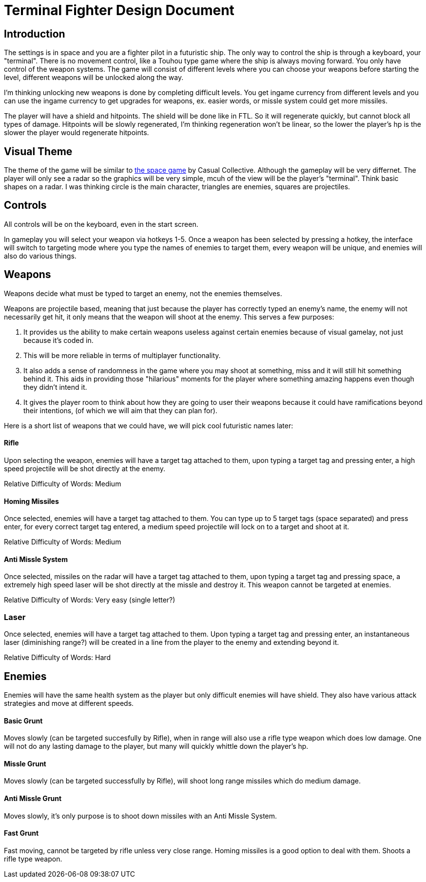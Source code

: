 = Terminal Fighter Design Document

== Introduction

The settings is in space and you are a fighter pilot in a futuristic ship. The only way to control the ship is through a keyboard, your "terminal". There is no movement control, like a Touhou type game where the ship is always moving forward. You only have control of the weapon systems. The game will consist of different levels where you can choose your weapons before starting the level, different weapons will be unlocked along the way.

I'm thinking unlocking new weapons is done by completing difficult levels. You get ingame currency from different levels and you can use the ingame currency to get upgrades for weapons, ex. easier words, or missle system could get more missiles.

The player will have a shield and hitpoints. The shield will be done like in FTL. So it will regenerate quickly, but cannot block all types of damage. Hitpoints will be slowly regenerated, I'm thinking regeneration won't be linear, so the lower the player's hp is the slower the player would regenerate hitpoints.

== Visual Theme

The theme of the game will be similar to http://old.casualcollective.com/#games/The_Space_Game[the space game] by Casual Collective. Although the gameplay will be very differnet. The player will only see a radar so the graphics will be very simple, mcuh of the view will be the player's "terminal". Think basic shapes on a radar. I was thinking circle is the main character, triangles are enemies, squares are projectiles.

== Controls

All controls will be on the keyboard, even in the start screen.

In gameplay you will select your weapon via hotkeys 1-5. Once a weapon has been selected by pressing a hotkey, the interface will switch to targeting mode where you type the names of enemies to target them, every weapon will be unique, and enemies will also do various things.

== Weapons

Weapons decide what must be typed to target an enemy, not the enemies themselves.

Weapons are projectile based, meaning that just because the player has correctly typed an enemy's name, the enemy will not necessarily get hit, it only means that the weapon will shoot at the enemy. This serves a few purposes:

. It provides us the ability to make certain weapons useless against certain enemies because of visual gamelay, not just because it's coded in.
. This will be more reliable in terms of multiplayer functionality.
. It also adds a sense of randomness in the game where you may shoot at something, miss and it will still hit something behind it. This aids in providing those "hilarious" moments for the player where something amazing happens even though they didn't intend it.
. It gives the player room to think about how they are going to user their weapons because it could have ramifications beyond
their intentions, (of which we will aim that they can plan for).

Here is a short list of weapons that we could have, we will pick cool futuristic names later:

==== Rifle
Upon selecting the weapon, enemies will have a target tag attached to them, upon typing a target tag and pressing enter, a high speed projectile will be shot directly at the enemy.

Relative Difficulty of Words: Medium

==== Homing Missiles
Once selected, enemies will have a target tag attached to them. You can type up to 5 target tags (space separated) and press enter, for every correct target tag entered, a medium speed projectile will lock on to a target and shoot at it.

Relative Difficulty of Words: Medium

==== Anti Missle System
Once selected, missiles on the radar will have a target tag attached to them, upon typing a target tag and pressing space, a extremely high speed laser will be shot directly at the missle and destroy it. This weapon cannot be targeted at enemies.

Relative Difficulty of Words: Very easy (single letter?)

=== Laser
Once selected, enemies will have a target tag attached to them. Upon typing a target tag and pressing enter, an instantaneous laser (diminishing range?) will be created in a line from the player to the enemy and extending beyond it.

Relative Difficulty of Words: Hard

== Enemies

Enemies will have the same health system as the player but only difficult enemies will have shield. They also have various attack strategies and move at different speeds.

==== Basic Grunt
Moves slowly (can be targeted succesfully by Rifle), when in range will also use a rifle type weapon which does low damage. One will not do any lasting damage to the player, but many will quickly whittle down the player's hp.

==== Missle Grunt
Moves slowly (can be targeted successfully by Rifle), will shoot long range missiles which do medium damage.

==== Anti Missle Grunt
Moves slowly, it's only purpose is to shoot down missiles with an Anti Missle System.

==== Fast Grunt
Fast moving, cannot be targeted by rifle unless very close range. Homing missiles is a good option to deal with them. Shoots a rifle type weapon.
